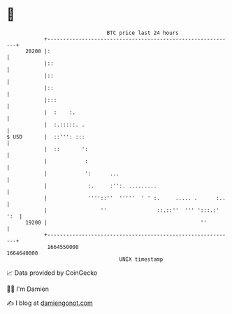 * 👋

#+begin_example
                                   BTC price last 24 hours                    
               +------------------------------------------------------------+ 
         20200 |:                                                           | 
               |::                                                          | 
               |::                                                          | 
               |::                                                          | 
               |:::                                                         | 
               |  :    :.                                                   | 
               |  :.:::::. .                                                | 
   $ USD       |  ::''': :::                                                | 
               |  ::       ':                                               | 
               |            :                                               | 
               |            ':      ...                                     | 
               |             :.     :'':. .........                         | 
               |             ''''::''  '''''  ' ' :.     ..... .      :..   | 
               |                 ''                ::.::''  ''' ':::.:' ':  | 
         19200 |                                                 ''         | 
               +------------------------------------------------------------+ 
                1664550000                                        1664640000  
                                       UNIX timestamp                         
#+end_example
📈 Data provided by CoinGecko

🧑‍💻 I'm Damien

✍️ I blog at [[https://www.damiengonot.com][damiengonot.com]]
